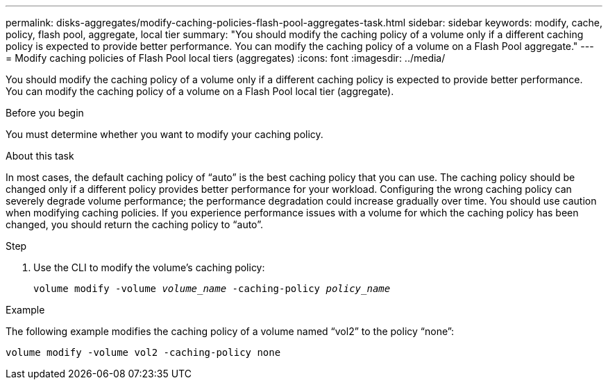 ---
permalink: disks-aggregates/modify-caching-policies-flash-pool-aggregates-task.html
sidebar: sidebar
keywords: modify, cache, policy, flash pool, aggregate, local tier
summary: "You should modify the caching policy of a volume only if a different caching policy is expected to provide better performance. You can modify the caching policy of a volume on a Flash Pool aggregate."
---
= Modify caching policies of Flash Pool local tiers (aggregates)
:icons: font
:imagesdir: ../media/

[.lead]
You should modify the caching policy of a volume only if a different caching policy is expected to provide better performance. You can modify the caching policy of a volume on a Flash Pool local tier (aggregate).

.Before you begin

You must determine whether you want to modify your caching policy.

.About this task

In most cases, the default caching policy of "`auto`" is the best caching policy that you can use. The caching policy should be changed only if a different policy provides better performance for your workload. Configuring the wrong caching policy can severely degrade volume performance; the performance degradation could increase gradually over time. You should use caution when modifying caching policies. If you experience performance issues with a volume for which the caching policy has been changed, you should return the caching policy to "`auto`".


.Step

. Use the CLI to modify the volume's caching policy:
+
`volume modify -volume _volume_name_ -caching-policy _policy_name_`

.Example

The following example modifies the caching policy of a volume named "`vol2`" to the policy "`none`":

`volume modify -volume vol2 -caching-policy none`

// BURT 1485072, 08-30-2022
